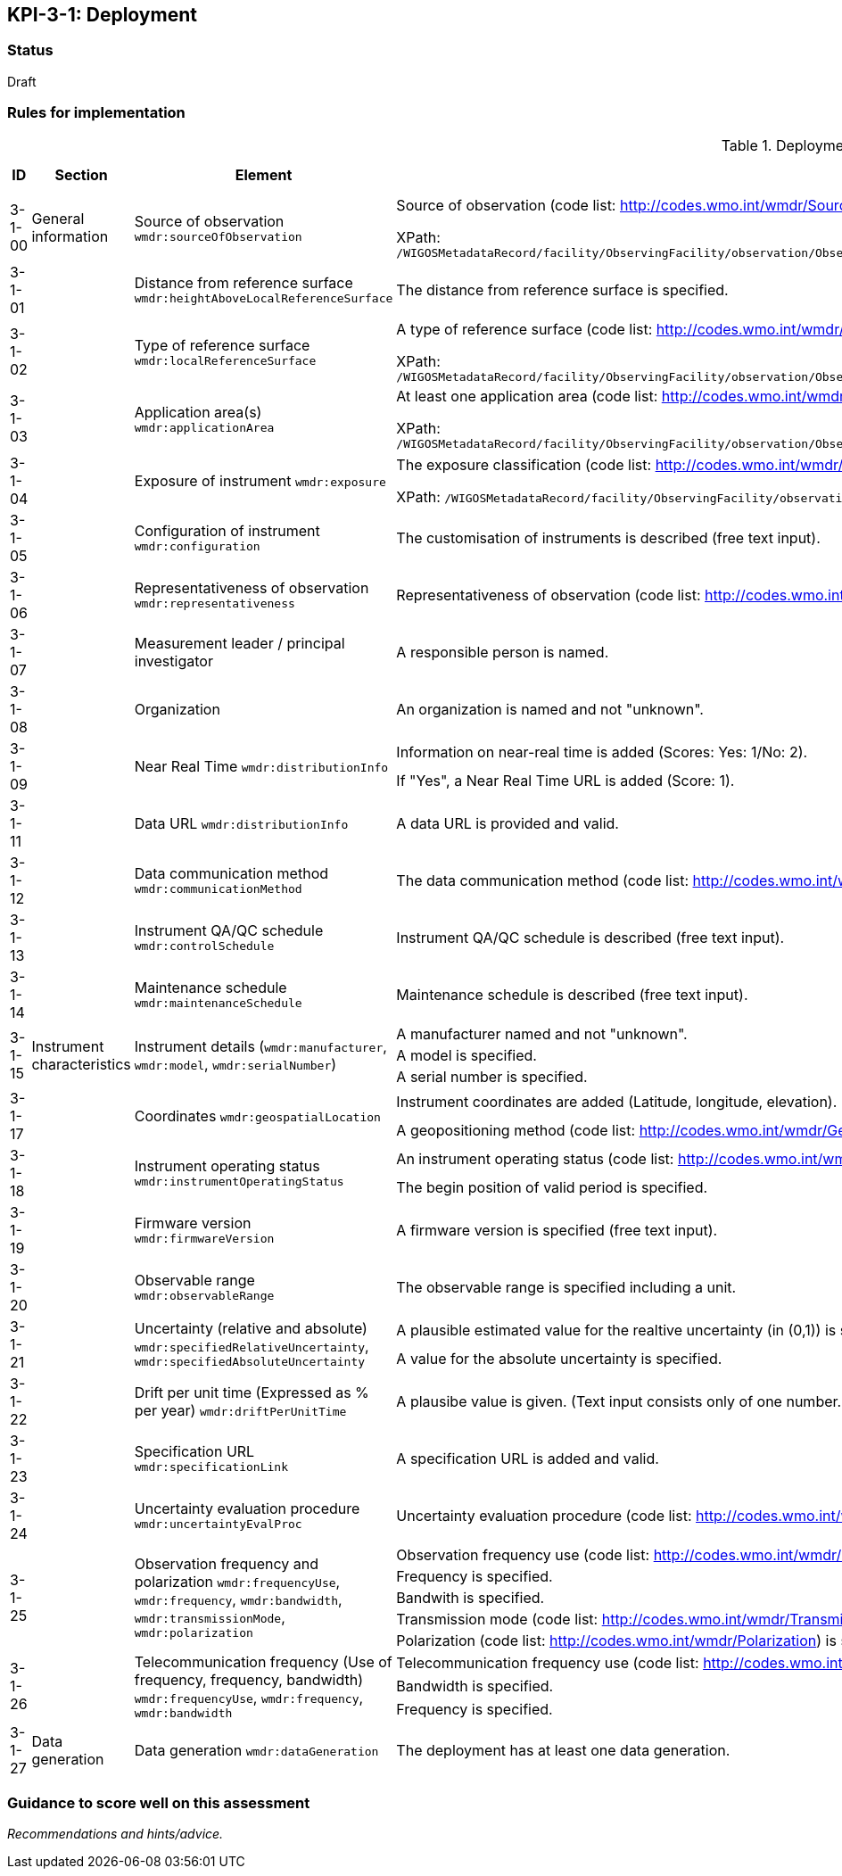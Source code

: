 == KPI-3-1: 	Deployment

=== Status

Draft

=== Rules for implementation

.Deployment implementation rules
|===
|ID |Section |Element |Rules |Individual rating |Maximum score 

|3-1-00
|General information
|Source of observation
`wmdr:sourceOfObservation`
|Source of observation (code list: http://codes.wmo.int/wmdr/SourceOfObservation) is specified and not "unknown".

XPath: `/WIGOSMetadataRecord/facility/ObservingFacility/observation/ObservingCapability/observation/OM_Observation/procedure/Process/deployment/Deployment/sourceOfObservation`
|1
|1


|3-1-01
|
|Distance from reference surface
`wmdr:heightAboveLocalReferenceSurface`
|The distance from reference surface is specified.
|1
|1


|3-1-02
|
|Type of reference surface
`wmdr:localReferenceSurface`
|A type of reference surface (code list: http://codes.wmo.int/wmdr/ReferenceSurfaceType) is specified and the entry is not "unknown".

XPath: `/WIGOSMetadataRecord/facility/ObservingFacility/observation/ObservingCapability/observation/OM_Observation/procedure/Process/deployment/Deployment/localReferenceSurface`
|1
|1


|3-1-03
|
|Application area(s)
`wmdr:applicationArea`
|At least one application area (code list: http://codes.wmo.int/wmdr/ApplicationArea) is specified and not "unknown". 

XPath: `/WIGOSMetadataRecord/facility/ObservingFacility/observation/ObservingCapability/observation/OM_Observation/procedure/Process/deployment/Deployment/applicationArea`
|1
|1


|3-1-04
|
|Exposure of instrument
`wmdr:exposure`
|The exposure classification (code list: http://codes.wmo.int/wmdr/Exposure) is specified and not "unknown".

XPath: `/WIGOSMetadataRecord/facility/ObservingFacility/observation/ObservingCapability/observation/OM_Observation/procedure/Process/deployment/Deployment/exposure`
|1
|1


|3-1-05
|
|Configuration of instrument
`wmdr:configuration`
|The customisation of instruments is described (free text input). 
|1
|1


|3-1-06
|
|Representativeness of observation
`wmdr:representativeness`
|Representativeness of observation (code list: http://codes.wmo.int/wmdr/Representativeness) is specified and not "unknown".
|1
|1


|3-1-07
|
|Measurement leader / principal investigator
|A responsible person is named.
|1
|1


|3-1-08
|
|Organization
|An organization is named and not "unknown".
|1
|1


.2+|3-1-09
.2+|
.2+|Near Real Time `wmdr:distributionInfo`
|Information on near-real time is added (Scores: Yes: 1/No: 2).|1 .2+|2  
|If "Yes", a Near Real Time URL is added (Score: 1). |1

|3-1-11
|
|Data URL `wmdr:distributionInfo`
|A data URL is provided and valid.
|1
|1


|3-1-12
|
|Data communication method
`wmdr:communicationMethod`
|The data communication method (code list: http://codes.wmo.int/wmdr/DataCommunicationMethod) is added and not "unknown".
|1
|1


|3-1-13
|
|Instrument QA/QC schedule `wmdr:controlSchedule`
|Instrument QA/QC schedule is described (free text input).
|1
|1


|3-1-14
|
|Maintenance schedule
`wmdr:maintenanceSchedule`
|Maintenance schedule is described (free text input).
|1
|1


.3+|3-1-15
.3+|Instrument characteristics
.3+|Instrument details (`wmdr:manufacturer`, `wmdr:model`, `wmdr:serialNumber`)
|A manufacturer named and not "unknown".|1 .3+|3 
|A model is specified.|1
|A serial number is specified.|1


.2+|3-1-17
.2+|
.2+|Coordinates `wmdr:geospatialLocation`
|Instrument coordinates are added (Latitude, longitude, elevation).|1 .2+|2 
|A geopositioning method (code list: http://codes.wmo.int/wmdr/GeopositioningMethod) is specified and not "unknown".|1


.2+|3-1-18
.2+|
.2+|Instrument operating status `wmdr:instrumentOperatingStatus`
|An instrument operating status (code list: http://codes.wmo.int/wmdr/InstrumentOperatingStatus) is specified and not "unknown".|1 .2+|2 
|The begin position of valid period is specified.|1


|3-1-19
|
|Firmware version `wmdr:firmwareVersion`
|A firmware version is specified (free text input).
|1
|1


|3-1-20
|
|Observable range `wmdr:observableRange`
|The observable range is specified including a unit.
|1
|1


.2+|3-1-21
.2+|
.2+|Uncertainty (relative and absolute) `wmdr:specifiedRelativeUncertainty`, `wmdr:specifiedAbsoluteUncertainty`
|A plausible estimated value for the realtive uncertainty (in (0,1)) is specified.|1 .2+|2 
|A value for the absolute uncertainty is specified.|1


|3-1-22
|
|Drift per unit time (Expressed as % per year) `wmdr:driftPerUnitTime`
|A plausibe value is given. (Text input consists only of one number.)
|1
|1


|3-1-23
|
|Specification URL `wmdr:specificationLink`
|A specification URL is added and valid.
|1
|1


|3-1-24
|
|Uncertainty evaluation procedure `wmdr:uncertaintyEvalProc`
|Uncertainty evaluation procedure (code list: http://codes.wmo.int/wmdr/UncertaintyEstimateProcedure) is specified and not "unknown".
|1
|1


.5+|3-1-25
.5+|
.5+|Observation frequency and polarization `wmdr:frequencyUse`, `wmdr:frequency`, `wmdr:bandwidth`, `wmdr:transmissionMode`, `wmdr:polarization`
|Observation frequency use (code list: http://codes.wmo.int/wmdr/FrequencyUse) is specified.|1 .5+|5 
|Frequency is specified.|1
|Bandwith is specified.|1
|Transmission mode (code list: http://codes.wmo.int/wmdr/TransmissionMode) is specified.|1
|Polarization (code list: http://codes.wmo.int/wmdr/Polarization) is specified.|1

.3+|3-1-26
.3+|
.3+|Telecommunication frequency (Use of frequency, frequency, bandwidth) `wmdr:frequencyUse`, `wmdr:frequency`, `wmdr:bandwidth`
|Telecommunication frequency use (code list: http://codes.wmo.int/wmdr/FrequencyUse) is specified.|1 .3+|3 
|Bandwidth is specified.|1
|Frequency is specified.|1

|3-1-27
|Data generation
|Data generation `wmdr:dataGeneration`
|The deployment has at least one data generation.
|1
|1


|===

=== Guidance to score well on this assessment

_Recommendations and hints/advice._
